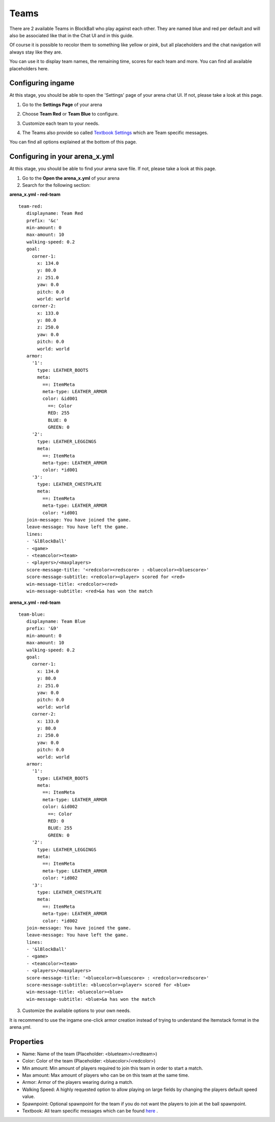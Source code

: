 Teams
=====

There are 2 available Teams in BlockBall who play against each other. They are named blue and red per default and will also
be associated like that in the Chat UI and in this guide.

Of course it is possible to recolor them to something like yellow or pink, but all placeholders and the chat navigation will always stay like they are.

.. image:: ../_static/images/team0.png

You can use it to display team names, the remaining time, scores for each team and more. You can find all available placeholders here.

Configuring ingame
~~~~~~~~~~~~~~~~~~

At this stage, you should be able to open the 'Settings' page of your arena chat UI. If not, please take a look at this page.

1. Go to the **Settings Page** of your arena

.. image:: ../_static/images/team1.jpg

2. Choose **Team Red** or **Team Blue** to configure.

.. image:: ../_static/images/team2.jpg

3. Customize each team to your needs.

.. image:: ../_static/images/team5.jpg

4. The Teams also provide so called `Textbook Settings <textbook.html>`_ which are Team specific messages.

You can find all options explained at the bottom of this page.

Configuring in your arena_x.yml
~~~~~~~~~~~~~~~~~~~~~~~~~~~~~~~

At this stage, you should be able to find your arena save file. If not, please take a look at this page.

1. Go to the **Open the arena_x.yml** of your arena
2. Search for the following section:

**arena_x.yml - red-team**
::
   team-red:
      displayname: Team Red
      prefix: '&c'
      min-amount: 0
      max-amount: 10
      walking-speed: 0.2
      goal:
        corner-1:
          x: 134.0
          y: 80.0
          z: 251.0
          yaw: 0.0
          pitch: 0.0
          world: world
        corner-2:
          x: 133.0
          y: 80.0
          z: 250.0
          yaw: 0.0
          pitch: 0.0
          world: world
      armor:
        '1':
          type: LEATHER_BOOTS
          meta:
            ==: ItemMeta
            meta-type: LEATHER_ARMOR
            color: &id001
              ==: Color
              RED: 255
              BLUE: 0
              GREEN: 0
        '2':
          type: LEATHER_LEGGINGS
          meta:
            ==: ItemMeta
            meta-type: LEATHER_ARMOR
            color: *id001
        '3':
          type: LEATHER_CHESTPLATE
          meta:
            ==: ItemMeta
            meta-type: LEATHER_ARMOR
            color: *id001
      join-message: You have joined the game.
      leave-message: You have left the game.
      lines:
      - '&lBlockBall'
      - <game>
      - <teamcolor><team>
      - <players>/<maxplayers>
      score-message-title: '<redcolor><redscore> : <bluecolor><bluescore>'
      score-message-subtitle: <redcolor><player> scored for <red>
      win-message-title: <redcolor><red>
      win-message-subtitle: <red>&a has won the match

**arena_x.yml - red-team**
::
   team-blue:
      displayname: Team Blue
      prefix: '&9'
      min-amount: 0
      max-amount: 10
      walking-speed: 0.2
      goal:
        corner-1:
          x: 134.0
          y: 80.0
          z: 251.0
          yaw: 0.0
          pitch: 0.0
          world: world
        corner-2:
          x: 133.0
          y: 80.0
          z: 250.0
          yaw: 0.0
          pitch: 0.0
          world: world
      armor:
        '1':
          type: LEATHER_BOOTS
          meta:
            ==: ItemMeta
            meta-type: LEATHER_ARMOR
            color: &id002
              ==: Color
              RED: 0
              BLUE: 255
              GREEN: 0
        '2':
          type: LEATHER_LEGGINGS
          meta:
            ==: ItemMeta
            meta-type: LEATHER_ARMOR
            color: *id002
        '3':
          type: LEATHER_CHESTPLATE
          meta:
            ==: ItemMeta
            meta-type: LEATHER_ARMOR
            color: *id002
      join-message: You have joined the game.
      leave-message: You have left the game.
      lines:
      - '&lBlockBall'
      - <game>
      - <teamcolor><team>
      - <players>/<maxplayers>
      score-message-title: '<bluecolor><bluescore> : <redcolor><redscore>'
      score-message-subtitle: <bluecolor><player> scored for <blue>
      win-message-title: <bluecolor><blue>
      win-message-subtitle: <blue>&a has won the match

3. Customize the available options to your own needs.

It is recommend to use the ingame one-click armor creation instead of trying to understand the Itemstack format in the arena.yml.

Properties
~~~~~~~~~~

* Name: Name of the team (Placeholder: <blueteam>/<redteam>)
* Color: Color of the team (Placeholder: <bluecolor>/<redcolor>)
* Min amount: Min amount of players required to join this team in order to start a match.
* Max amount: Max amount of players who can be on this team at the same time.
* Armor: Armor of the players wearing during a match.
* Walking Speed: A highly requested option to allow playing on large fields by changing the players default speed value.
* Spawnpoint: Optional spawnpoint for the team if you do not want the players to join at the ball spawnpoint.
* Textbook: All team specific messages which can be found `here <textbook.html>`_ .










